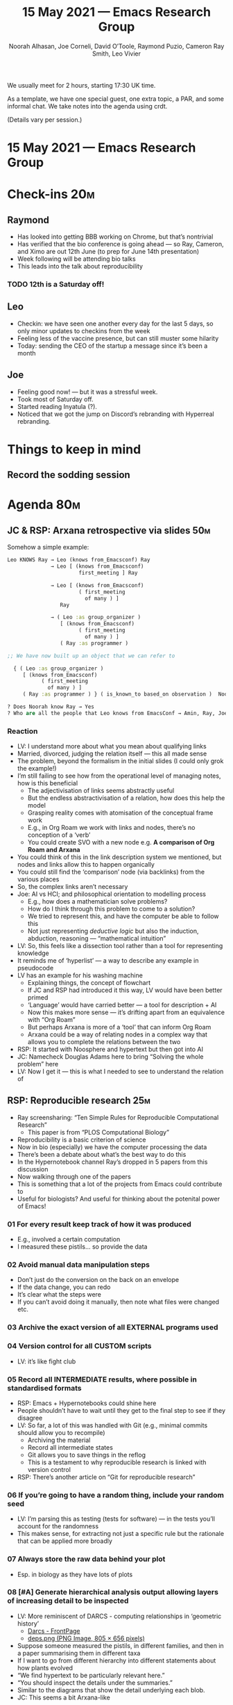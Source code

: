 #+TITLE: 15 May 2021 — Emacs Research Group
#+Author: Noorah Alhasan, Joe Corneli, David O’Toole, Raymond Puzio, Cameron Ray Smith, Leo Vivier
#+roam_tag: HI
#+FIRN_UNDER: erg
# Uncomment these lines and adjust the date to match
#+FIRN_LAYOUT: erg-update
#+DATE_CREATED: <2021-05-15 Sat>

We usually meet for 2 hours, starting 17:30 UK time.  

As a template, we have one special guest, one extra topic, a PAR,
and some informal chat. We take notes into the agenda using crdt.

(Details vary per session.)

* 15 May 2021 — Emacs Research Group

* Check-ins                                                             :20m:
:PROPERTIES:
:EFFORT:   0:20
:END:
** Raymond
- Has looked into getting BBB working on Chrome, but that’s nontrivial
- Has verified that the bio conference is going ahead — so Ray, Cameron, and Ximo are out 12th June (to prep for June 14th presentation)
- Week following will be attending bio talks
- This leads into the talk about reproducibility
*** TODO 12th is a Saturday off!
** Leo
- Checkin: we have seen one another every day for the last 5 days, so only minor updates to checkins from the week
- Feeling less of the vaccine presence, but can still muster some hilarity
- Today: sending the CEO of the startup a message since it’s been a month
** Joe
- Feeling good now! — but it was a stressful week.
- Took most of Saturday off.
- Started reading Inyatula (?).
- Noticed that we got the jump on Discord’s rebranding with Hyperreal rebranding.

* Things to keep in mind
** Record the sodding session

* Agenda                                                                :80m:
:PROPERTIES:
:EFFORT:   1:25
:END:
** JC & RSP: Arxana retrospective via slides                           :50m:
Somehow a simple example:
#+begin_src clojure
Leo KNOWS Ray → Leo (knows from_Emacsconf) Ray
              → Leo [ (knows from_Emacsconf) 
                       first_meeting ] Ray

              → Leo [ (knows from_Emacsconf) 
                       ( first_meeting 
                         of many ) ]
                 Ray

              → ( Leo :as group_organizer )
                 [ (knows from_Emacsconf) 
                       ( first_meeting 
                         of many ) ]
                 ( Ray :as programmer )

;; We have now built up an object that we can refer to

  { ( Leo :as group_organizer )
     [ (knows from_Emacsconf) 
           ( first_meeting 
             of many ) ]
     ( Ray :as programmer ) } ( is_known_to based_on observation )  Noorah }
                 
? Does Noorah know Ray → Yes
? Who are all the people that Leo knows from EmacsConf → Amin, Ray, Joe, Sacha...
#+end_src
*** Reaction
- LV: I understand more about what you mean about qualifying links
- Married, divorced, judging the relation itself — this all made sense
- The problem, beyond the formalism in the initial slides (I could only grok the example!)
- I’m still failing to see how from the operational level of managing notes, how is this beneficial
  - The adjectivisation of links seems abstractly useful
  - But the endless abstractivisation of a relation, how does this help the model
  - Grasping reality comes with atomisation of the conceptual frame work
  - E.g., in Org Roam we work with links and nodes, there’s no conception of a ‘verb’
  - You could create SVO with a new node e.g. *A comparison of Org Roam and Arxana*
- You could think of this in the link description system we mentioned, but nodes and links allow this to happen organically
- You could still find the ‘comparison’ node (via backlinks) from the various places
- So, the complex links aren’t necessary
- Joe: AI vs HCI; and philosophical orientation to modelling process
  - E.g., how does a mathematician solve problems?
  - How do I think through this problem to come to a solution?
  - We tried to represent this, and have the computer be able to follow this
  - Not just representing /deductive logic/ but also the induction, abduction, reasoning — “mathematical intuition”
- LV: So, this feels like a dissection tool rather than a tool for representing knowledge
- It reminds me of ‘hyperlist’ — a way to describe any example in pseudocode
- LV has an example for his washing machine
  - Explaining things, the concept of flowchart
  - If JC and RSP had introduced it this way, LV would have been better primed
  - ‘Language’ would have carried better — a tool for description + AI
  - Now this makes more sense — it’s drifting apart from an equivalence with “Org Roam”
  - But perhaps Arxana is more of a ‘tool’ that can inform Org Roam 
  - Arxana could be a way of relating nodes in a complex way that allows you to complete the relations between the two
- RSP: It started with Noosphere and hypertext but then got into AI 
- JC: Namecheck Douglas Adams here to bring “Solving the whole problem” here
- LV: Now I get it — this is what I needed to see to understand the relation of

** RSP: Reproducible research                                          :25m:
- Ray screensharing: “Ten Simple Rules for Reproducible Computational Research”
  - This paper is from “PLOS Computational Biology”
- Reproducibility is a basic criterion of science
- Now in bio (especially) we have the computer processing the data
- There’s been a debate about what’s the best way to do this
- In the Hypernotebook channel Ray’s dropped in 5 papers from this discussion
- Now walking through one of the papers
- This is something that a lot of the projects from Emacs could contribute to
- Useful for biologists?  And useful for thinking about the potenital power of Emacs!
*** 01 For every result keep track of how it was produced
- E.g., involved a certain computation
- I measured these pistils... so provide the data
*** 02 Avoid manual data manipulation steps
- Don’t just do the conversion on the back on an envelope
- If the data change, you can redo
- It’s clear what the steps were
- If you can’t avoid doing it manually, then note what files were changed etc.
*** 03 Archive the exact version of all EXTERNAL programs used
*** 04 Version control for all CUSTOM scripts
- LV: it’s like fight club
*** 05 Record all INTERMEDIATE results, where possible in standardised formats
- RSP: Emacs + Hypernotebooks could shine here
- People shouldn’t have to wait until they get to the final step to see if they disagree
- LV: So far, a lot of this was handled with Git (e.g., minimal commits should allow you to recompile)
  - Archiving the material
  - Record all intermediate states
  - Git allows you to save things in the reflog
  - This is a testament to why reproducible research is linked with version control
- RSP: There’s another article on “Git for reproducible research”
*** 06 If you’re going to have a random thing, include your random seed
- LV: I’m parsing this as testing (tests for software) — in the tests you’ll account for the randomness
- This makes sense, for extracting not just a specific rule but the rationale that can be applied more broadly
*** 07 Always store the raw data behind your plot
- Esp. in biology as they have lots of plots
*** 08 [#A] Generate hierarchical analysis output allowing layers of increasing detail to be inspected
- LV: More reminiscent of DARCS - computing relationships in ‘geometric history’
  - [[http://darcs.net/][Darcs - FrontPage]]
  - [[https://2.bp.blogspot.com/-qkVJ-L5MqE4/VyN4T0baemI/AAAAAAAAC3k/Uh5BiWMY6ucPeARdd2hWlxozj1omIuYugCLcB/s1600/deps.png][deps.png (PNG Image, 805 × 656 pixels)]]
- Suppose someone measured the pistils, in different families, and then in a paper summarising them in different taxa
- If I want to go from different hierarchy into different statements about how plants evolved
- “We find hypertext to be particularly relevant here.”
- “You should inspect the details under the summaries.”
- Similar to the diagrams that show the detail underlying each blob.
- JC: This seems a bit Arxana-like
*** 09 Connect textual statements to underlying results
- With most authors: we wish you luck finding the actual data or computation in the supporting material
- This is where things like Emacs can really shine
- You could use something more like a Zettlekasten: some of the cards may have computations on them
- If you say “instead of just writing your paper from scratch, you /compose/ it in a way where you leave your links it.”
  - So: a computation, I go to some computer algebra or proof assistant, or whatever
- LV: If you’re using minimal commits, when you insert a commit message, you explicitly tag this commit as building this feature — so you could link the comments into the codebase
- RSP: Usually the text of the paper and the analysis live in different places (Jupyter + ShareLaTeX)... they may be sitting on the same screen but it’s the human cutting and pasting between them
  - So, two years later, if all you’ve given me is the paper and the archived code, the cutting-and-pasting link is lost 
- JC: This reminds me of what I said about creative writing on the Org Roam Discourse 
*** 10 Provide public access to scripts, runs, results
- The obvious one for open source
*** BONUS: The horror story
- Just to show how we have been abusing ShareLaTeX
- Action items inside of ShareLaTeX
- JC: Cf. =ed= package
*** Next steps
- RSP: I’ll put them in Org Roam (shock and awe tactic)
  - When we publish the thing in a month or two, we’ll have some kind of Org file
- LV: Be careful about v2 release timing! Please make sure to stick to v1 so it is reliable
- So, we’ll submit a paper, with supplementary material — and then maybe have another paper about ‘use of Emacs’ with this as a case study
- Plan would be to have a preprint alongside the talk
- Would be nice if we then had the design document for Org Roam open
- We can start to operationalise these things
** Break                                                                :7m:
- Cultural reflection on data collection in France, e.g., domains tracking what we do
- Cards linking... 50% of pharmacies do track anonymised data (though it’s easy to compute what you’re doing)
- But the software doesn’t allow them to /not/ forward the info
** LV: org-roam: micro-talk                                             :3m:
- The only thing I have to talk about is that I am writing a design document
- Planning v2 changes: this isn’t being done innocently
- I want to rekindle the Org Roam crowd-funding campaign and this would be the anchor
- Some of the features we discussed with Arxana could make their way into the long-term project
- So, a lot of the stuff we’ve been discussing over the past weeks, with /direction/, /milestones/, and other crowd-pleasers
- Leo and Jethro will be making time for this — and planning-wise the goal is to get money and sustainment
- So, timing for directing people to Org Roam at a time when the ‘crowdfunding’ (messages, Reddit, justify spending time on this)
- If we’re somewhat in harmony, there’d be a visibility benefit (esp. academic and corporate interests)
*** For now
- Cameron, Ximo: this is sort of in-house
- It’s publicly released, advocating the tools
- And there are many avenues for PR
- The summer will feature a lot of visibility, starting in mid-July
- Maybe these things can be discussed next week

* PAR                                                                   :15m:
:PROPERTIES:
:Effort:   0:15
:END:
*** 1. Review the intention: what do we expect to learn or make together?
- We all know what each other is doing, this will help us to coordinate our efforts
- Three topics in the agenda (Arxana, Reproducibile Research, and Org Roam updates)
*** 2. Establish what is happening: what and how are we learning?
- Our three topics today seem related
- With regards to org-roam: it probably has a lot potential, especially considering RoamResearch’s successful funding
*** 3. What are some different perspectives on what’s happening?
- We didn’t get Noorah’s perspective which might have led us, had she been here, into thinking more about adaptive capacity
  - Joe has brought some inspiration from Futures study... Joe is feeling itchy to do some Futures stuff
  - LV: Don’t essentialise Noorah as the adaptive capacity expert!
- Ray appreciated Leo’s perspective on the reproducible research
- LV: Also, this meeting has lost 50% of its population
*** 4. What did we learn or change?
- Reinjecting different voices is necessary to keep growing
- Ideal scenario for Leo is to contact people via the Shock and Awe tactic and have them say ‘we would love to have you in 2 weeks’ and we are then ready
*** 5. What else should we change going forward?
- As a fix to our potential isolation in a group that agrees most of the time, this points us towards opening up the meeting to discuss with other people
  - We had discussed having a monthly session that we wanted to discuss in public
  - If we can’t resolve the lack of different perspectives by having different people, either we recruit people, or have a monthly open meeting that allows us to recruit people
- This sort of outreach could happen within EmacsNYC?
  - LV: We’re able to commit discussing, but we’d like to remobilise others — though we’re doing work anyway
  - If we were to contact them in mid-June for a 1st week of July panel... that’s too soon
- User research chat

* TODO Make a long-range calendar for ERG
| Jul 2021 | Possibly going public |
| Sep 2021 | Panel Emacs NYC       |

* Suggestions for next agenda
- Going public
- What to do when LV is gone

* Check-out (exceptional or not)                                         :5m:
:PROPERTIES:
:Effort:   0:05
:END:

** JC
- Continuing to be tired; but this has still been fun
** RSP
- This has been a good meeting look forward to carrying these things forward.
** LV
- Glad to hav grokked Arxana; unhappy that we finished one minute late.
